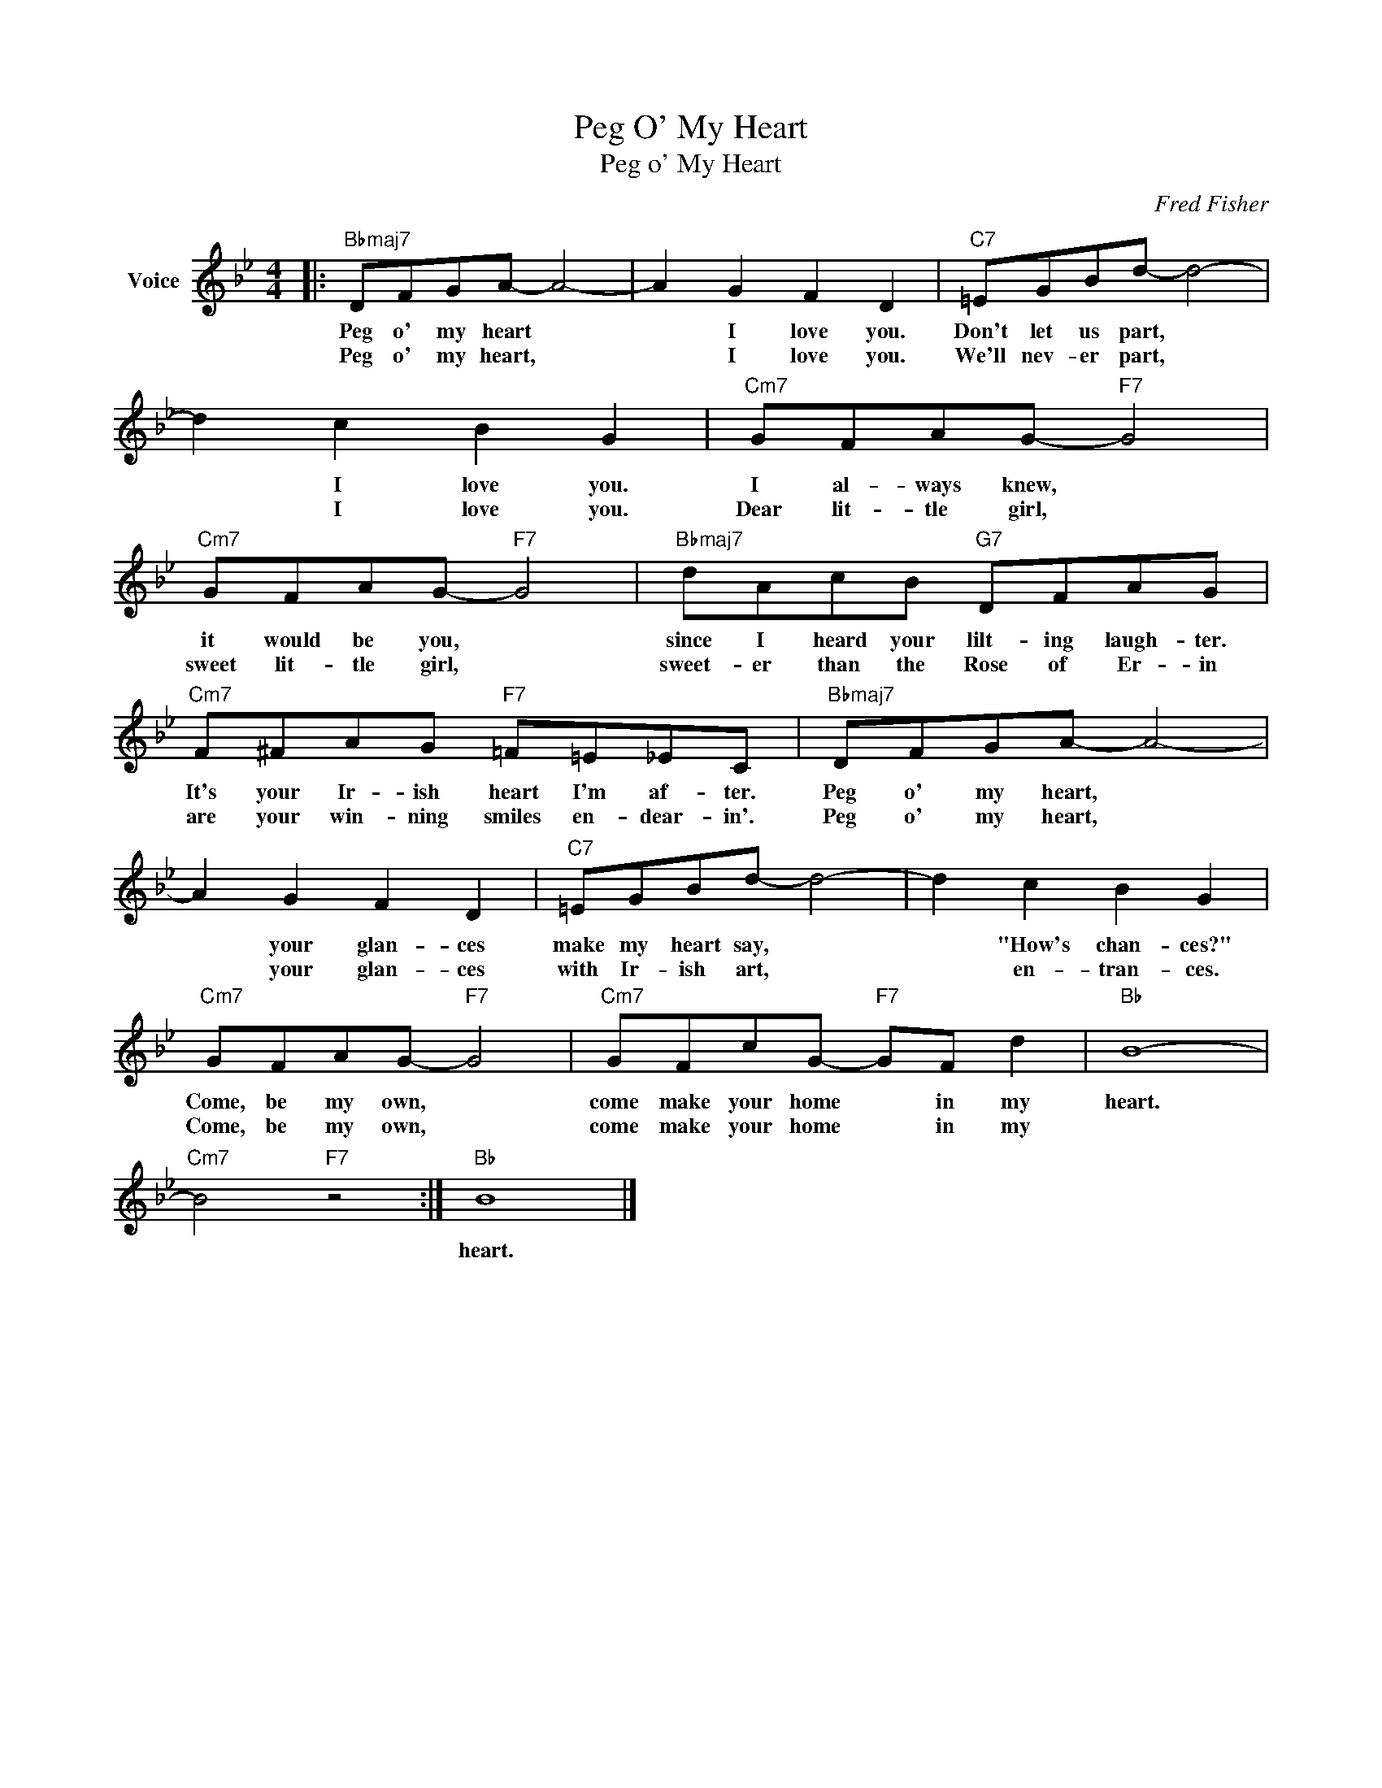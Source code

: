 X:1
T:Peg O' My Heart
T:Peg o' My Heart
C:Fred Fisher
Z:All Rights Reserved
L:1/8
M:4/4
K:Bb
V:1 treble nm="Voice"
%%MIDI program 52
V:1
|:"Bbmaj7" DFGA- A4- | A2 G2 F2 D2 |"C7" =EGBd- d4- | d2 c2 B2 G2 |"Cm7" GFAG-"F7" G4 | %5
w: Peg o' my heart *|* I love you.|Don't let us part, *|* I love you.|I al- ways knew, *|
w: Peg o' my heart, *|* I love you.|We'll nev- er part, *|* I love you.|Dear lit- tle girl, *|
"Cm7" GFAG-"F7" G4 |"Bbmaj7" dAcB"G7" DFAG |"Cm7" F^FAG"F7" =F=E_EC |"Bbmaj7" DFGA- A4- | %9
w: it would be you, *|since I heard your lilt- ing laugh- ter.|It's your Ir- ish heart I'm af- ter.|Peg o' my heart, *|
w: sweet lit- tle girl, *|sweet- er than the Rose of Er- in|are your win- ning smiles en- dear- in'.|Peg o' my heart, *|
 A2 G2 F2 D2 |"C7" =EGBd- d4- | d2 c2 B2 G2 |"Cm7" GFAG-"F7" G4 |"Cm7" GFcG-"F7" GF d2 |"Bb" B8- | %15
w: * your glan- ces|make my heart say, *|* "How's chan- ces?"|Come, be my own, *|come make your home * in my|heart.|
w: * your glan- ces|with Ir- ish art, *|* en- tran- ces.	|Come, be my own, *|come make your home * in my||
"Cm7" B4"F7" z4 :|"Bb" B8 |] %17
w: |heart.|
w: ||

